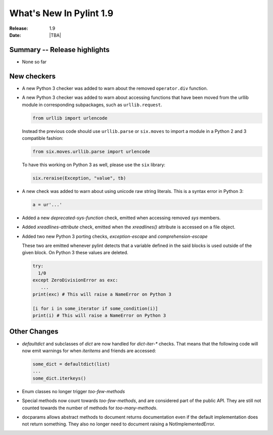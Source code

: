 **************************
  What's New In Pylint 1.9
**************************

:Release: 1.9
:Date: |TBA|


Summary -- Release highlights
=============================

* None so far

New checkers
============

* A new Python 3 checker was added to warn about the removed ``operator.div`` function.

* A new Python 3 checker was added to warn about accessing functions that have been
  moved from the urllib module in corresponding subpackages, such as ``urllib.request``.

  .. code-block:: python

      from urllib import urlencode

  Instead the previous code should use ``urllib.parse`` or ``six.moves`` to import a
  module in a Python 2 and 3 compatible fashion:

  .. code-block:: python

      from six.moves.urllib.parse import urlencode


  To have this working on Python 3 as well, please use the ``six`` library:

  .. code-block:: python

      six.reraise(Exception, "value", tb)


* A new check was added to warn about using unicode raw string literals. This is
  a syntax error in Python 3:

  .. code-block:: python

      a = ur'...'

* Added a new `deprecated-sys-function` check, emitted when accessing removed `sys` members.

* Added `xreadlines-attribute` check, emitted when the `xreadlines()` attribute is accessed
  on a file object.

* Added two new Python 3 porting checks, `exception-escape` and `comprehension-escape`

  These two are emitted whenever pylint detects that a variable defined in the
  said blocks is used outside of the given block. On Python 3 these values are deleted.

  .. code-block:: python

      try:
        1/0
      except ZeroDivisionError as exc:
         ...
      print(exc) # This will raise a NameError on Python 3

      [i for i in some_iterator if some_condition(i)]
      print(i) # This will raise a NameError on Python 3


Other Changes
=============

* `defaultdict` and subclasses of `dict` are now handled for `dict-iter-*` checks. That
  means that the following code will now emit warnings for when `iteritems` and friends
  are accessed:

  .. code-block:: python

      some_dict = defaultdict(list)
      ...
      some_dict.iterkeys()

* Enum classes no longer trigger `too-few-methods`

* Special methods now count towards `too-few-methods`,
  and are considered part of the public API.
  They are still not counted towards the number of methods for
  `too-many-methods`.

* docparams allows abstract methods to document returns documentation even
  if the default implementation does not return something.
  They also no longer need to document raising a NotImplementedError.

